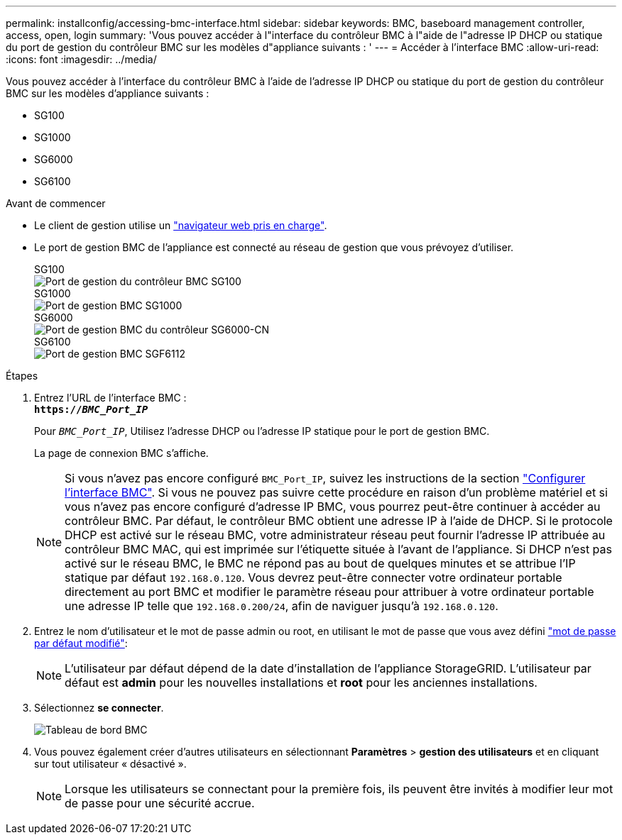 ---
permalink: installconfig/accessing-bmc-interface.html 
sidebar: sidebar 
keywords: BMC, baseboard management controller, access, open, login 
summary: 'Vous pouvez accéder à l"interface du contrôleur BMC à l"aide de l"adresse IP DHCP ou statique du port de gestion du contrôleur BMC sur les modèles d"appliance suivants : ' 
---
= Accéder à l'interface BMC
:allow-uri-read: 
:icons: font
:imagesdir: ../media/


[role="lead"]
Vous pouvez accéder à l'interface du contrôleur BMC à l'aide de l'adresse IP DHCP ou statique du port de gestion du contrôleur BMC sur les modèles d'appliance suivants :

* SG100
* SG1000
* SG6000
* SG6100


.Avant de commencer
* Le client de gestion utilise un https://docs.netapp.com/us-en/storagegrid-118/admin/web-browser-requirements.html["navigateur web pris en charge"^].
* Le port de gestion BMC de l'appliance est connecté au réseau de gestion que vous prévoyez d'utiliser.
+
[role="tabbed-block"]
====
.SG100
--
image::../media/sg100_bmc_management_port.png[Port de gestion du contrôleur BMC SG100]

--
.SG1000
--
image::../media/sg1000_bmc_management_port.png[Port de gestion BMC SG1000]

--
.SG6000
--
image::../media/sg6000_cn_bmc_management_port.gif[Port de gestion BMC du contrôleur SG6000-CN]

--
.SG6100
--
image::../media/sgf6112_cn_bmc_management_port.png[Port de gestion BMC SGF6112]

--
====


.Étapes
. Entrez l'URL de l'interface BMC : +
`*https://_BMC_Port_IP_*`
+
Pour `_BMC_Port_IP_`, Utilisez l'adresse DHCP ou l'adresse IP statique pour le port de gestion BMC.

+
La page de connexion BMC s'affiche.

+

NOTE: Si vous n'avez pas encore configuré `BMC_Port_IP`, suivez les instructions de la section link:configuring-bmc-interface.html["Configurer l'interface BMC"].  Si vous ne pouvez pas suivre cette procédure en raison d'un problème matériel et si vous n'avez pas encore configuré d'adresse IP BMC, vous pourrez peut-être continuer à accéder au contrôleur BMC. Par défaut, le contrôleur BMC obtient une adresse IP à l'aide de DHCP. Si le protocole DHCP est activé sur le réseau BMC, votre administrateur réseau peut fournir l'adresse IP attribuée au contrôleur BMC MAC, qui est imprimée sur l'étiquette située à l'avant de l'appliance. Si DHCP n'est pas activé sur le réseau BMC, le BMC ne répond pas au bout de quelques minutes et se attribue l'IP statique par défaut `192.168.0.120`. Vous devrez peut-être connecter votre ordinateur portable directement au port BMC et modifier le paramètre réseau pour attribuer à votre ordinateur portable une adresse IP telle que `192.168.0.200/24`, afin de naviguer jusqu'à `192.168.0.120`.

. Entrez le nom d'utilisateur et le mot de passe admin ou root, en utilisant le mot de passe que vous avez défini link:changing-root-password-for-bmc-interface.html["mot de passe par défaut modifié"]:
+

NOTE: L'utilisateur par défaut dépend de la date d'installation de l'appliance StorageGRID. L'utilisateur par défaut est *admin* pour les nouvelles installations et *root* pour les anciennes installations.

. Sélectionnez *se connecter*.
+
image::../media/bmc_dashboard.gif[Tableau de bord BMC]

. Vous pouvez également créer d'autres utilisateurs en sélectionnant *Paramètres* > *gestion des utilisateurs* et en cliquant sur tout utilisateur « désactivé ».
+

NOTE: Lorsque les utilisateurs se connectant pour la première fois, ils peuvent être invités à modifier leur mot de passe pour une sécurité accrue.


